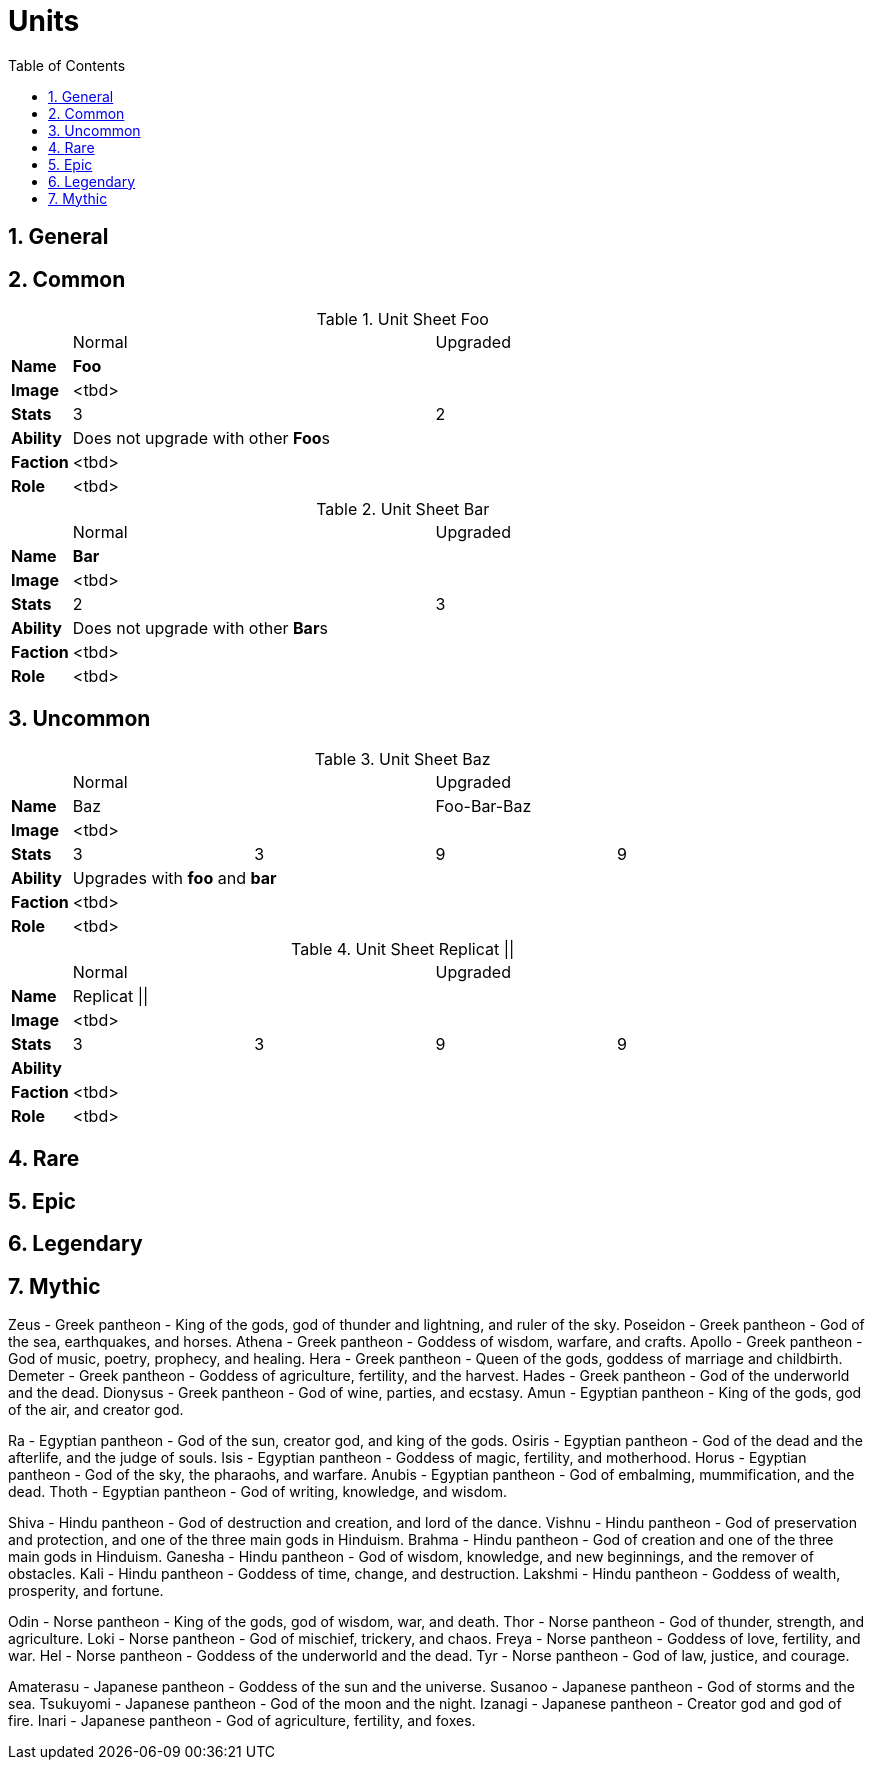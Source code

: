 = Units
:toc2:
:sectnums:
:icons: font
:docinfodir: ../

== General

== [gray]#Common#

.Unit Sheet Foo
[cols=">s,4*^3"]
|===
|         2+|Normal 2+|Upgraded
|Name   4+^s|Foo
|Image    4+|<tbd>
|Stats    2+|3 2+|2
|Ability 4+a|Does not upgrade with other **Foo**s
|Faction  4+|<tbd>
|Role     4+|<tbd>
|===

.Unit Sheet Bar
[cols=">s,4*^3"]
|===
|         2+|Normal 2+|Upgraded
|Name   4+^s|Bar
|Image    4+|<tbd>
|Stats    2+|2 2+|3
|Ability 4+a|Does not upgrade with other **Bar**s
|Faction  4+|<tbd>
|Role     4+|<tbd>
|===

== [green]#Uncommon#
.Unit Sheet Baz
[cols=">s,4*^3"]
|===
|         2+|Normal 2+|Upgraded
|Name     2+|Baz    2+|Foo-Bar-Baz
|Image    4+|<tbd>
|Stats      |3 |3 |9 | 9
|Ability 2+a|Upgrades with *foo* and *bar* 2+|
|Faction  4+|<tbd>
|Role     4+|<tbd>
|===

.Unit Sheet Replicat ||
[cols=">s,4*^3"]
|===
|         2+|Normal 2+|Upgraded
|Name     4+|Replicat \|\|
|Image    4+|<tbd>
|Stats      |3 |3 |9 | 9
|Ability 4+a|
|Faction  4+|<tbd>
|Role     4+|<tbd>
|===

== [blue]#Rare#

== [purple]#Epic#

== [yellow]#Legendary#

== [orange]#Mythic#

// Template
////
.Unit Sheet <name>
[cols=">s,4*^3"]
|===
|         2+|Normal 2+|Upgraded
|Name     4+|<name>
|Image    4+|<tbd>
|Stats      |<d> |<d> |<d> |<d>
|Ability 4+a|<tbd>
|Faction  4+|<tbd>
|Role     4+|<tbd>
|===
////

Zeus - Greek pantheon - King of the gods, god of thunder and lightning, and ruler of the sky.
Poseidon - Greek pantheon - God of the sea, earthquakes, and horses.
Athena - Greek pantheon - Goddess of wisdom, warfare, and crafts.
Apollo - Greek pantheon - God of music, poetry, prophecy, and healing.
Hera - Greek pantheon - Queen of the gods, goddess of marriage and childbirth.
Demeter - Greek pantheon - Goddess of agriculture, fertility, and the harvest.
Hades - Greek pantheon - God of the underworld and the dead.
Dionysus - Greek pantheon - God of wine, parties, and ecstasy.
Amun - Egyptian pantheon - King of the gods, god of the air, and creator god.

Ra - Egyptian pantheon - God of the sun, creator god, and king of the gods.
Osiris - Egyptian pantheon - God of the dead and the afterlife, and the judge of souls.
Isis - Egyptian pantheon - Goddess of magic, fertility, and motherhood.
Horus - Egyptian pantheon - God of the sky, the pharaohs, and warfare.
Anubis - Egyptian pantheon - God of embalming, mummification, and the dead.
Thoth - Egyptian pantheon - God of writing, knowledge, and wisdom.

Shiva - Hindu pantheon - God of destruction and creation, and lord of the dance.
Vishnu - Hindu pantheon - God of preservation and protection, and one of the three main gods in Hinduism.
Brahma - Hindu pantheon - God of creation and one of the three main gods in Hinduism.
Ganesha - Hindu pantheon - God of wisdom, knowledge, and new beginnings, and the remover of obstacles.
Kali - Hindu pantheon - Goddess of time, change, and destruction.
Lakshmi - Hindu pantheon - Goddess of wealth, prosperity, and fortune.

Odin - Norse pantheon - King of the gods, god of wisdom, war, and death.
Thor - Norse pantheon - God of thunder, strength, and agriculture.
Loki - Norse pantheon - God of mischief, trickery, and chaos.
Freya - Norse pantheon - Goddess of love, fertility, and war.
Hel - Norse pantheon - Goddess of the underworld and the dead.
Tyr - Norse pantheon - God of law, justice, and courage.

Amaterasu - Japanese pantheon - Goddess of the sun and the universe.
Susanoo - Japanese pantheon - God of storms and the sea.
Tsukuyomi - Japanese pantheon - God of the moon and the night.
Izanagi - Japanese pantheon - Creator god and god of fire.
Inari - Japanese pantheon - God of agriculture, fertility, and foxes.